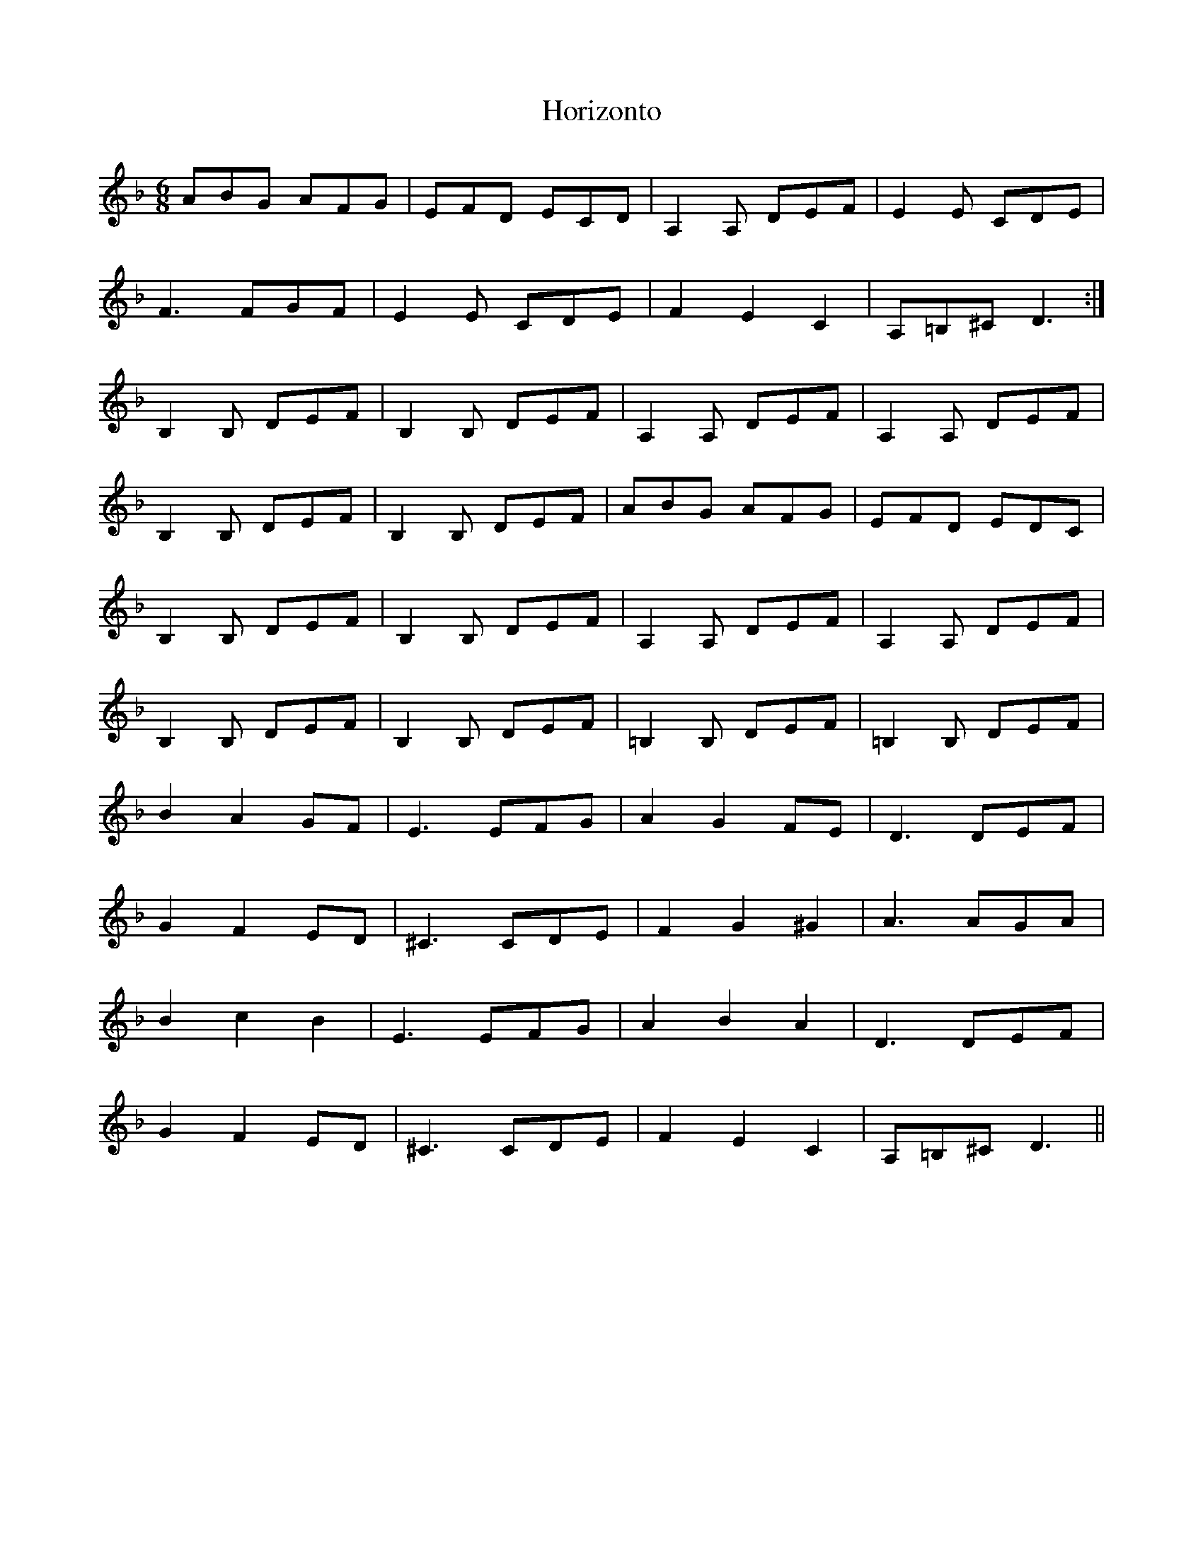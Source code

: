 X: 17841
T: Horizonto
R: jig
M: 6/8
K: Dminor
ABG AFG|EFD ECD|A,2A, DEF|E2E CDE|
F3 FGF|E2E CDE|F2E2C2|A,=B,^C D3:|
B,2B, DEF|B,2B, DEF|A,2A, DEF|A,2A, DEF|
B,2B, DEF|B,2B, DEF|ABG AFG|EFD EDC|
B,2B, DEF|B,2B, DEF|A,2A, DEF|A,2A, DEF|
B,2B, DEF|B,2B, DEF|=B,2B, DEF|=B,2B, DEF|
B2A2GF|E3 EFG|A2G2FE|D3 DEF|
G2F2ED|^C3 CDE|F2G2^G2|A3 AGA|
B2c2B2|E3 EFG|A2B2A2|D3 DEF|
G2F2ED|^C3 CDE|F2E2C2|A,=B,^C D3||

